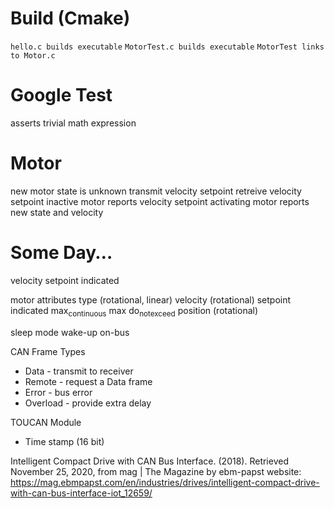 

* Build (Cmake)
~hello.c builds executable~
~MotorTest.c builds executable~
~MotorTest links to Motor.c~

* Google Test 
asserts trivial math expression


* Motor
new motor state is unknown
transmit velocity setpoint
retreive velocity setpoint
inactive motor reports velocity setpoint
activating motor reports new state and velocity

* Some Day...


velocity
  setpoint
  indicated

motor attributes
  type (rotational, linear)
  velocity (rotational)
    setpoint
    indicated
    max_continuous
    max
    do_not_exceed
  position (rotational)
  
      



sleep mode
wake-up
  on-bus

CAN Frame Types
 * Data - transmit to receiver
 * Remote - request a Data frame
 * Error - bus error
 * Overload - provide extra delay

TOUCAN Module
 * Time stamp (16 bit)

Intelligent Compact Drive with CAN Bus Interface. (2018). Retrieved November 25, 2020, from mag | The Magazine by ebm-papst website: https://mag.ebmpapst.com/en/industries/drives/intelligent-compact-drive-with-can-bus-interface-iot_12659/

‌


